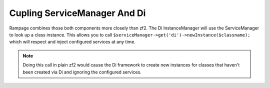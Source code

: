 .. _di.coupling:

Cupling ServiceManager And Di
-----------------------------

Rampage combines those both components more closely than zf2.
The Di InstanceManager will use the ServiceManager to look up a class instance. This
allows you to call ``$serviceManager->get('di')->newInstance($classname);`` which will respect and inject
configured services at any time.

.. note::

    Doing this call in plain zf2 would cause the Di framework to create new instances for
    classes that haven't been created via Di and ignoring the configured services.

